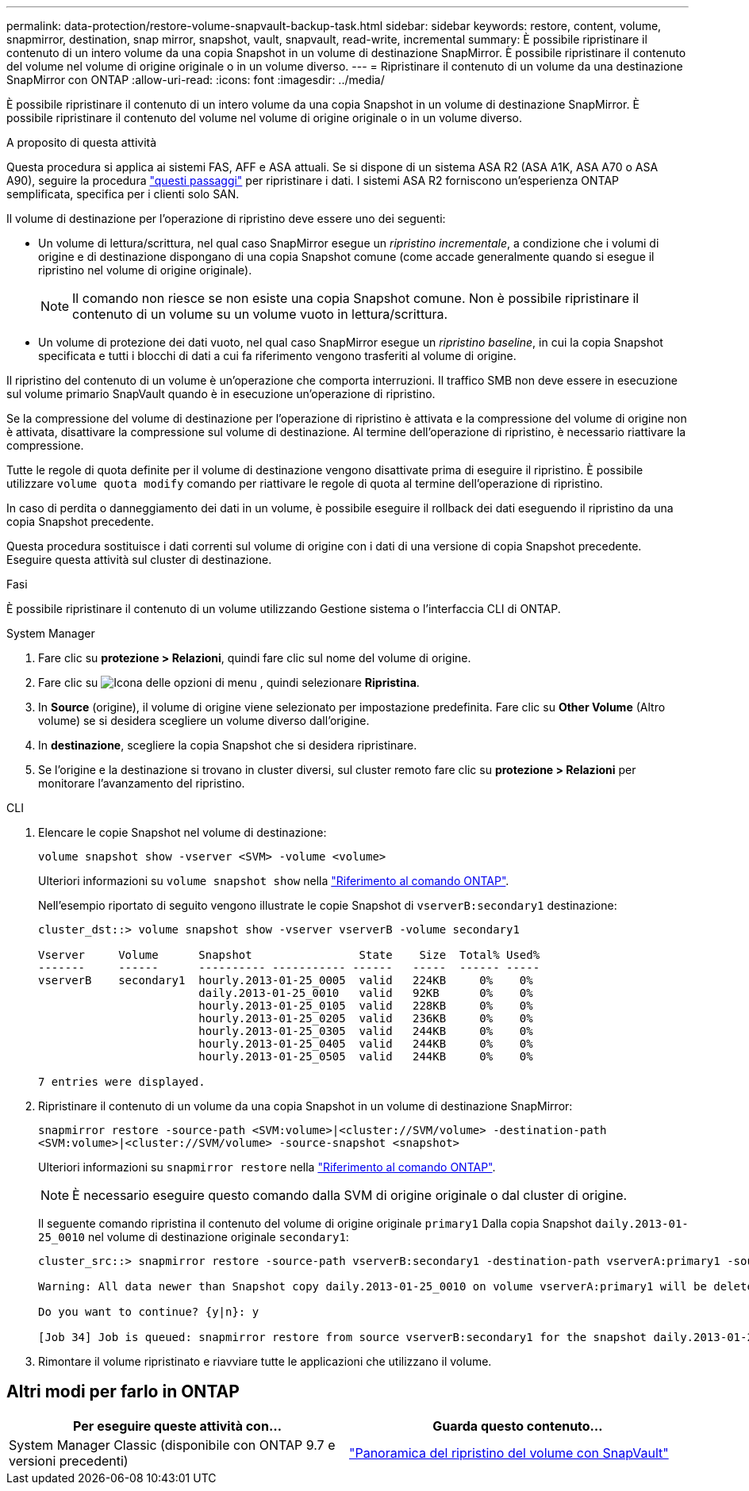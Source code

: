 ---
permalink: data-protection/restore-volume-snapvault-backup-task.html 
sidebar: sidebar 
keywords: restore, content, volume, snapmirror, destination, snap mirror, snapshot, vault, snapvault, read-write, incremental 
summary: È possibile ripristinare il contenuto di un intero volume da una copia Snapshot in un volume di destinazione SnapMirror. È possibile ripristinare il contenuto del volume nel volume di origine originale o in un volume diverso. 
---
= Ripristinare il contenuto di un volume da una destinazione SnapMirror con ONTAP
:allow-uri-read: 
:icons: font
:imagesdir: ../media/


[role="lead"]
È possibile ripristinare il contenuto di un intero volume da una copia Snapshot in un volume di destinazione SnapMirror. È possibile ripristinare il contenuto del volume nel volume di origine originale o in un volume diverso.

.A proposito di questa attività
Questa procedura si applica ai sistemi FAS, AFF e ASA attuali. Se si dispone di un sistema ASA R2 (ASA A1K, ASA A70 o ASA A90), seguire la procedura link:https://docs.netapp.com/us-en/asa-r2/data-protection/restore-data.html["questi passaggi"^] per ripristinare i dati. I sistemi ASA R2 forniscono un'esperienza ONTAP semplificata, specifica per i clienti solo SAN.

Il volume di destinazione per l'operazione di ripristino deve essere uno dei seguenti:

* Un volume di lettura/scrittura, nel qual caso SnapMirror esegue un _ripristino incrementale_, a condizione che i volumi di origine e di destinazione dispongano di una copia Snapshot comune (come accade generalmente quando si esegue il ripristino nel volume di origine originale).
+
[NOTE]
====
Il comando non riesce se non esiste una copia Snapshot comune. Non è possibile ripristinare il contenuto di un volume su un volume vuoto in lettura/scrittura.

====
* Un volume di protezione dei dati vuoto, nel qual caso SnapMirror esegue un _ripristino baseline_, in cui la copia Snapshot specificata e tutti i blocchi di dati a cui fa riferimento vengono trasferiti al volume di origine.


Il ripristino del contenuto di un volume è un'operazione che comporta interruzioni. Il traffico SMB non deve essere in esecuzione sul volume primario SnapVault quando è in esecuzione un'operazione di ripristino.

Se la compressione del volume di destinazione per l'operazione di ripristino è attivata e la compressione del volume di origine non è attivata, disattivare la compressione sul volume di destinazione. Al termine dell'operazione di ripristino, è necessario riattivare la compressione.

Tutte le regole di quota definite per il volume di destinazione vengono disattivate prima di eseguire il ripristino. È possibile utilizzare `volume quota modify` comando per riattivare le regole di quota al termine dell'operazione di ripristino.

In caso di perdita o danneggiamento dei dati in un volume, è possibile eseguire il rollback dei dati eseguendo il ripristino da una copia Snapshot precedente.

Questa procedura sostituisce i dati correnti sul volume di origine con i dati di una versione di copia Snapshot precedente. Eseguire questa attività sul cluster di destinazione.

.Fasi
È possibile ripristinare il contenuto di un volume utilizzando Gestione sistema o l'interfaccia CLI di ONTAP.

[role="tabbed-block"]
====
.System Manager
--
. Fare clic su *protezione > Relazioni*, quindi fare clic sul nome del volume di origine.
. Fare clic su image:icon_kabob.gif["Icona delle opzioni di menu"] , quindi selezionare *Ripristina*.
. In *Source* (origine), il volume di origine viene selezionato per impostazione predefinita. Fare clic su *Other Volume* (Altro volume) se si desidera scegliere un volume diverso dall'origine.
. In *destinazione*, scegliere la copia Snapshot che si desidera ripristinare.
. Se l'origine e la destinazione si trovano in cluster diversi, sul cluster remoto fare clic su *protezione > Relazioni* per monitorare l'avanzamento del ripristino.


--
.CLI
--
. Elencare le copie Snapshot nel volume di destinazione:
+
[source, cli]
----
volume snapshot show -vserver <SVM> -volume <volume>
----
+
Ulteriori informazioni su `volume snapshot show` nella link:https://docs.netapp.com/us-en/ontap-cli/volume-snapshot-show.html["Riferimento al comando ONTAP"^].

+
Nell'esempio riportato di seguito vengono illustrate le copie Snapshot di `vserverB:secondary1` destinazione:

+
[listing]
----

cluster_dst::> volume snapshot show -vserver vserverB -volume secondary1

Vserver     Volume      Snapshot                State    Size  Total% Used%
-------     ------      ---------- ----------- ------   -----  ------ -----
vserverB    secondary1  hourly.2013-01-25_0005  valid   224KB     0%    0%
                        daily.2013-01-25_0010   valid   92KB      0%    0%
                        hourly.2013-01-25_0105  valid   228KB     0%    0%
                        hourly.2013-01-25_0205  valid   236KB     0%    0%
                        hourly.2013-01-25_0305  valid   244KB     0%    0%
                        hourly.2013-01-25_0405  valid   244KB     0%    0%
                        hourly.2013-01-25_0505  valid   244KB     0%    0%

7 entries were displayed.
----
. Ripristinare il contenuto di un volume da una copia Snapshot in un volume di destinazione SnapMirror:
+
`snapmirror restore -source-path <SVM:volume>|<cluster://SVM/volume> -destination-path <SVM:volume>|<cluster://SVM/volume> -source-snapshot <snapshot>`

+
Ulteriori informazioni su `snapmirror restore` nella link:https://docs.netapp.com/us-en/ontap-cli/snapmirror-restore.html["Riferimento al comando ONTAP"^].

+

NOTE: È necessario eseguire questo comando dalla SVM di origine originale o dal cluster di origine.

+
Il seguente comando ripristina il contenuto del volume di origine originale `primary1` Dalla copia Snapshot `daily.2013-01-25_0010` nel volume di destinazione originale `secondary1`:

+
[listing]
----
cluster_src::> snapmirror restore -source-path vserverB:secondary1 -destination-path vserverA:primary1 -source-snapshot daily.2013-01-25_0010

Warning: All data newer than Snapshot copy daily.2013-01-25_0010 on volume vserverA:primary1 will be deleted.

Do you want to continue? {y|n}: y

[Job 34] Job is queued: snapmirror restore from source vserverB:secondary1 for the snapshot daily.2013-01-25_0010.
----
. Rimontare il volume ripristinato e riavviare tutte le applicazioni che utilizzano il volume.


--
====


== Altri modi per farlo in ONTAP

[cols="2"]
|===
| Per eseguire queste attività con... | Guarda questo contenuto... 


| System Manager Classic (disponibile con ONTAP 9.7 e versioni precedenti) | link:https://docs.netapp.com/us-en/ontap-system-manager-classic/volume-restore-snapvault/index.html["Panoramica del ripristino del volume con SnapVault"^] 
|===
